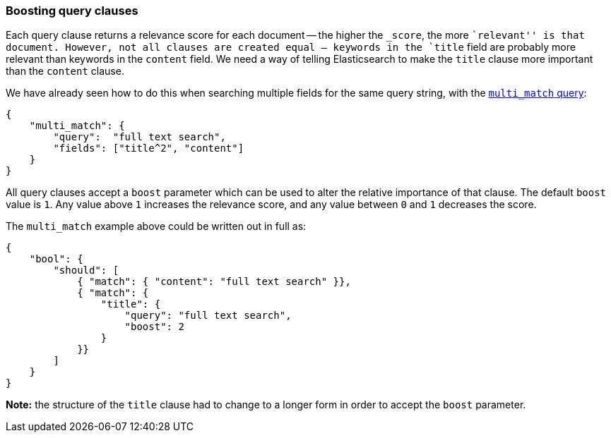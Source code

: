 [[query_boost]]
=== Boosting query clauses

Each query clause returns a relevance score for each document -- the
higher the `_score`, the more ``relevant'' is that document.  However, not
all clauses are created equal -- keywords in the `title`
field are probably more relevant than keywords in the `content` field.
We need a way of telling Elasticsearch to make the `title` clause
more important than the `content` clause.

We have already seen how to do this when searching multiple fields for
the same query string, with the <<multi_match_query,`multi_match` query>>:

    {
        "multi_match": {
            "query":  "full text search",
            "fields": ["title^2", "content"]
        }
    }

All query clauses accept a `boost` parameter which can be used to alter
the relative importance of that clause. The default `boost` value is `1`.
Any value above `1` increases the relevance score, and any value between
`0` and  `1` decreases the score.

The `multi_match` example above could be written out in full as:

    {
        "bool": {
            "should": [
                { "match": { "content": "full text search" }},
                { "match": {
                    "title": {
                        "query": "full text search",
                        "boost": 2
                    }
                }}
            ]
        }
    }

*Note:* the structure of the `title` clause had to change to a longer form in
order to accept the `boost` parameter.

